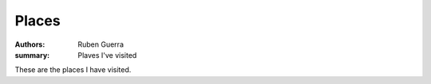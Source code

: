 Places
##############

:authors: Ruben Guerra
:summary: Plaves I've visited

These are the places I have visited.

.. raw:: html
    :file: places.html
